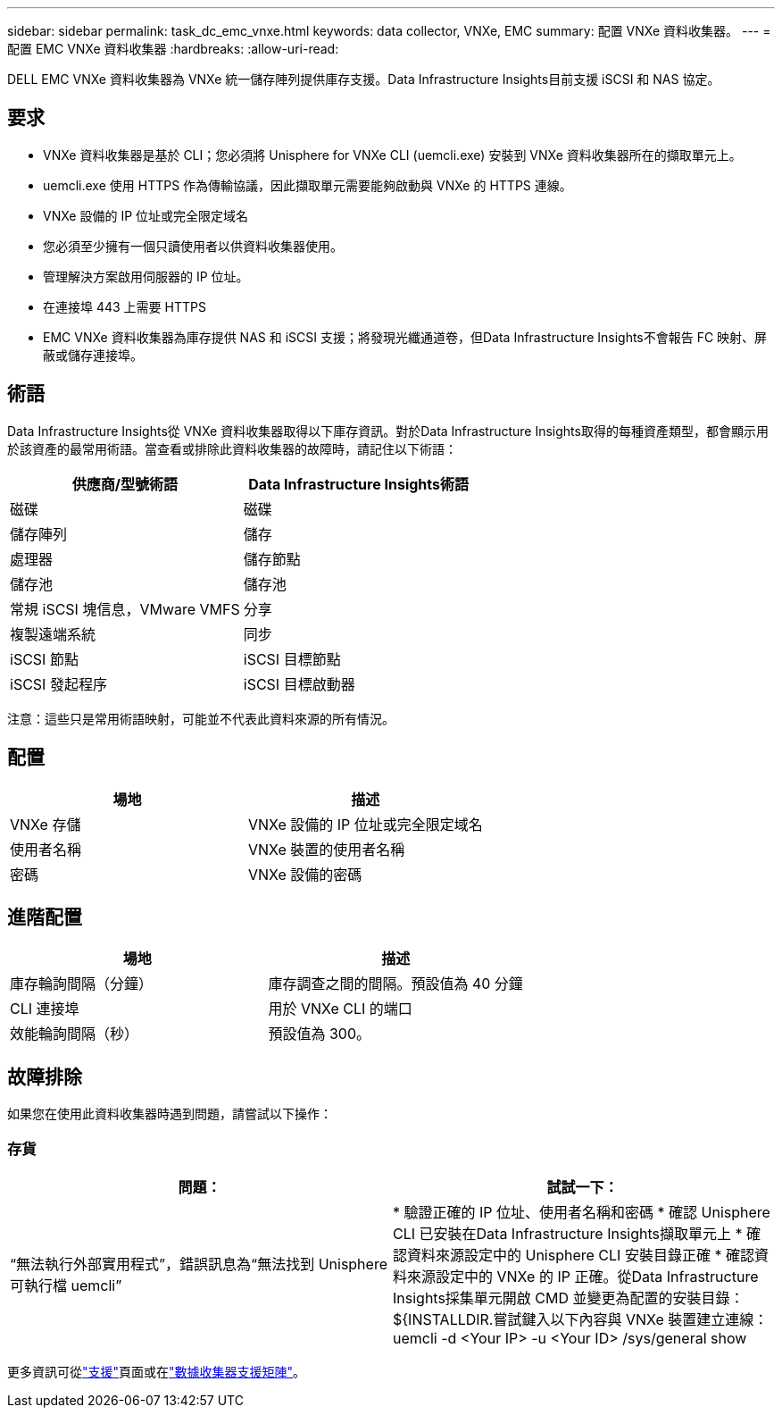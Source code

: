 ---
sidebar: sidebar 
permalink: task_dc_emc_vnxe.html 
keywords: data collector, VNXe, EMC 
summary: 配置 VNXe 資料收集器。 
---
= 配置 EMC VNXe 資料收集器
:hardbreaks:
:allow-uri-read: 


[role="lead"]
DELL EMC VNXe 資料收集器為 VNXe 統一儲存陣列提供庫存支援。Data Infrastructure Insights目前支援 iSCSI 和 NAS 協定。



== 要求

* VNXe 資料收集器是基於 CLI；您必須將 Unisphere for VNXe CLI (uemcli.exe) 安裝到 VNXe 資料收集器所在的擷取單元上。
* uemcli.exe 使用 HTTPS 作為傳輸協議，因此擷取單元需要能夠啟動與 VNXe 的 HTTPS 連線。
* VNXe 設備的 IP 位址或完全限定域名
* 您必須至少擁有一個只讀使用者以供資料收集器使用。
* 管理解決方案啟用伺服器的 IP 位址。
* 在連接埠 443 上需要 HTTPS
* EMC VNXe 資料收集器為庫存提供 NAS 和 iSCSI 支援；將發現光纖通道卷，但Data Infrastructure Insights不會報告 FC 映射、屏蔽或儲存連接埠。




== 術語

Data Infrastructure Insights從 VNXe 資料收集器取得以下庫存資訊。對於Data Infrastructure Insights取得的每種資產類型，都會顯示用於該資產的最常用術語。當查看或排除此資料收集器的故障時，請記住以下術語：

[cols="2*"]
|===
| 供應商/型號術語 | Data Infrastructure Insights術語 


| 磁碟 | 磁碟 


| 儲存陣列 | 儲存 


| 處理器 | 儲存節點 


| 儲存池 | 儲存池 


| 常規 iSCSI 塊信息，VMware VMFS | 分享 


| 複製遠端系統 | 同步 


| iSCSI 節點 | iSCSI 目標節點 


| iSCSI 發起程序 | iSCSI 目標啟動器 
|===
注意：這些只是常用術語映射，可能並不代表此資料來源的所有情況。



== 配置

[cols="2*"]
|===
| 場地 | 描述 


| VNXe 存儲 | VNXe 設備的 IP 位址或完全限定域名 


| 使用者名稱 | VNXe 裝置的使用者名稱 


| 密碼 | VNXe 設備的密碼 
|===


== 進階配置

[cols="2*"]
|===
| 場地 | 描述 


| 庫存輪詢間隔（分鐘） | 庫存調查之間的間隔。預設值為 40 分鐘 


| CLI 連接埠 | 用於 VNXe CLI 的端口 


| 效能輪詢間隔（秒） | 預設值為 300。 
|===


== 故障排除

如果您在使用此資料收集器時遇到問題，請嘗試以下操作：



=== 存貨

[cols="2*"]
|===
| 問題： | 試試一下： 


| “無法執行外部實用程式”，錯誤訊息為“無法找到 Unisphere 可執行檔 uemcli” | * 驗證正確的 IP 位址、使用者名稱和密碼 * 確認 Unisphere CLI 已安裝在Data Infrastructure Insights擷取單元上 * 確認資料來源設定中的 Unisphere CLI 安裝目錄正確 * 確認資料來源設定中的 VNXe 的 IP 正確。從Data Infrastructure Insights採集單元開啟 CMD 並變更為配置的安裝目錄：${INSTALLDIR.嘗試鍵入以下內容與 VNXe 裝置建立連線：uemcli -d <Your IP> -u <Your ID> /sys/general show 
|===
更多資訊可從link:concept_requesting_support.html["支援"]頁面或在link:reference_data_collector_support_matrix.html["數據收集器支援矩陣"]。
